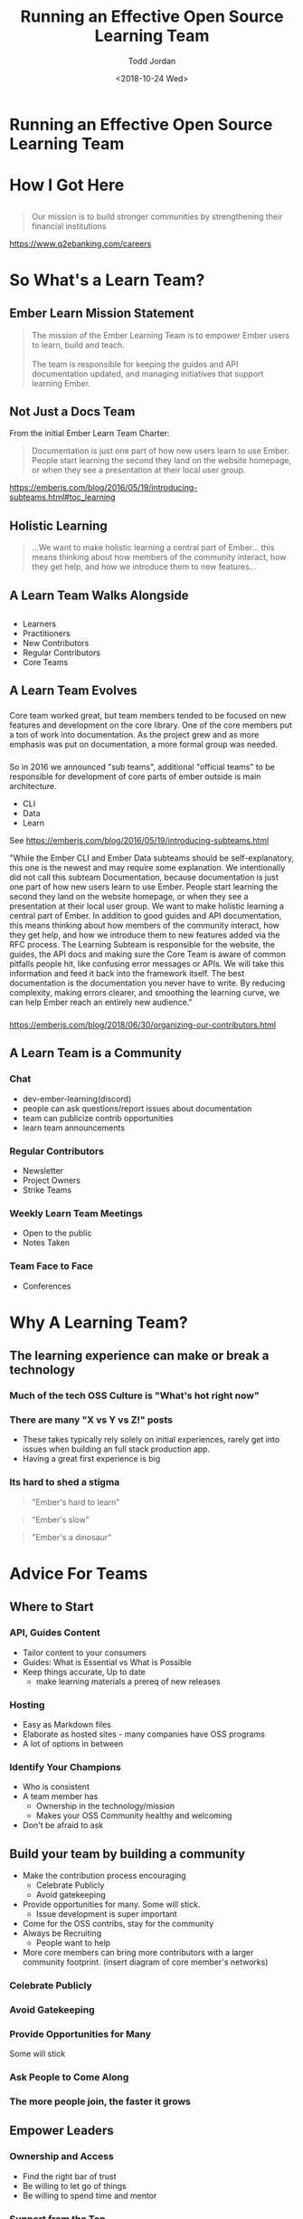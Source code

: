 #+TITLE: Running an Effective Open Source Learning Team
#+AUTHOR: Todd Jordan
#+DATE: <2018-10-24 Wed>
#+REVEAL_HLEVEL: 2
#+REVEAL_THEME: simple
#+OPTIONS: num:nil toc:nil 
#+OPTIONS: reveal_title_slide:nil reveal_slide_number:true reveal_history:true

* Running an Effective Open Source Learning Team

#+REVEAL_HTML:<h3> By Todd Jordan</h3><image src="images/teaching-tomster.png" style="height:200px;border-width:0;box-shadow:unset;">

* How I Got Here
#+REVEAL_HTML:<image src="images/lts-tomster.png" style="height:300px;border-width:0;box-shadow:unset;">
#+REVEAL_HTML:<image src="images/raleigh-tomster.png" style="height:300px;border-width:0;box-shadow:unset;">
#+REVEAL_HTML:<image src="images/teaching-tomster.png" style="height:300px;border-width:0;box-shadow:unset;">

** 

#+REVEAL_HTML:<image src="images/q2.jpg" style="height:300px;border-width:0;box-shadow:unset;">
#+BEGIN_QUOTE
Our mission is to build stronger communities by strengthening their financial institutions
#+END_QUOTE
https://www.q2ebanking.com/careers
* So What's a Learn Team?

** Ember Learn Mission Statement

#+BEGIN_QUOTE
The mission of the Ember Learning Team is to empower
Ember users to learn, build and teach. \\
\\
The team is responsible for keeping the guides and API documentation updated,
and managing initiatives that support learning Ember.

#+END_QUOTE

** Not Just a Docs Team
From the initial Ember Learn Team Charter: 

#+BEGIN_QUOTE
Documentation is just one part of how new users learn to use Ember. People start learning the second they land on the website homepage, or when they see a presentation at their local user group.
#+END_QUOTE
#+BEGIN_NOTES
https://emberjs.com/blog/2016/05/19/introducing-subteams.html#toc_learning
#+END_NOTES

** Holistic Learning

#+BEGIN_QUOTE
...We want to make holistic learning a central part of Ember... this means thinking about how members of the community interact, how they get help, and how we introduce them to new features...
#+END_QUOTE

** A Learn Team Walks Alongside

#+REVEAL_HTML:<image src="images/janet.gif" style="height:400px;border-width:0;box-shadow:unset;">

** 
    :PROPERTIES:
    :reveal_background: ./images/funnel.png
    :reveal_background_trans: slide
    :END:

#+BEGIN_NOTES
-  Learners
-  Practitioners
-  New Contributors
-  Regular Contributors
-  Core Teams
#+END_NOTES

** A Learn Team Evolves

*** 
    :PROPERTIES:
    :reveal_background: ./images/team-core.png
    :reveal_background_trans: slide
    :END:
    
#+BEGIN_NOTES
Core team worked great, but team members tended to be focused on new features and development on the core library.
One of the core members put a ton of work into documentation.  
As the project grew and as more emphasis was put on documentation, a more formal group was needed.
#+END_NOTES
*** 
    :PROPERTIES:
    :reveal_background: ./images/team-subteam.png
    :reveal_background_trans: slide
    :END:

#+BEGIN_NOTES
So in 2016 we announced "sub teams", additional "official teams" to be responsible for development of core parts of ember
outside is main architecture.
- CLI 
- Data
- Learn 

See https://emberjs.com/blog/2016/05/19/introducing-subteams.html

"While the Ember CLI and Ember Data subteams should be self-explanatory, this one is the newest and may require some explanation.
We intentionally did not call this subteam Documentation, because documentation is just one part of how new users learn to use Ember. People start learning the second they land on the website homepage, or when they see a presentation at their local user group.
We want to make holistic learning a central part of Ember. In addition to good guides and API documentation, this means thinking about how members of the community interact, how they get help, and how we introduce them to new features added via the RFC process.
The Learning Subteam is responsible for the website, the guides, the API docs and making sure the Core Team is aware of common pitfalls people hit, like confusing error messages or APIs. We will take this information and feed it back into the framework itself.
The best documentation is the documentation you never have to write. By reducing complexity, making errors clearer, and smoothing the learning curve, we can help Ember reach an entirely new audience."
#+END_NOTES
*** 
    :PROPERTIES:
    :reveal_background: ./images/team-multicore.png
    :reveal_background_trans: slide
    :END:

#+BEGIN_NOTES
https://emberjs.com/blog/2018/06/30/organizing-our-contributors.html
#+END_NOTES

** A Learn Team is a Community

*** 
    :PROPERTIES:
    :reveal_background: ./images/community-venn.png
    :reveal_background_trans: slide
    :END:

*** Chat
#+REVEAL_HTML:<img src="images/discord.png">
#+BEGIN_NOTES
    - dev-ember-learning(discord)
    - people can ask questions/report issues about documentation
    - team can publicize contrib opportunities
    - learn team announcements

#+END_NOTES

*** Regular Contributors
#+REVEAL_HTML:<img src="images/ember-times.png">
#+BEGIN_NOTES
    - Newsletter
    - Project Owners
    - Strike Teams
#+END_NOTES

*** Weekly Learn Team Meetings

#+REVEAL_HTML:<image src="images/learning_team_2.png">
#+BEGIN_NOTES
    - Open to the public
    - Notes Taken
#+END_NOTES
      
*** Team Face to Face
#+REVEAL_HTML:<image src="images/learning_team.jpg">

#+BEGIN_NOTES
    - Conferences
#+END_NOTES


* Why A Learning Team?

** The learning experience can make or break a technology

*** Much of the tech OSS Culture is "What's hot right now"

#+REVEAL_HTML:<image src="images/so-hot.gif" style="height:400px;border-width:0;box-shadow:unset;">

*** There are many "X vs Y vs Z!" posts
#+REVEAL_HTML:<image src="images/vs.gif" style="height:400px;border-width:0;box-shadow:unset;">
#+BEGIN_NOTES
  - These takes typically rely solely on initial experiences, rarely get into issues when building an full stack production app.
  - Having a great first experience is big
#+END_NOTES

*** Its hard to shed a stigma

#+ATTR_REVEAL: :frag t
#+BEGIN_QUOTE
"Ember's hard to learn"
#+END_QUOTE

#+ATTR_REVEAL: :frag t
#+BEGIN_QUOTE
"Ember's slow"
#+END_QUOTE

#+ATTR_REVEAL: :frag t
#+BEGIN_QUOTE
"Ember's a dinosaur"
#+END_QUOTE

*** 
:PROPERTIES:
:reveal_background: images/busted.gif
:END:


* Advice For Teams

** Where to Start

*** API, Guides Content

#+REVEAL_HTML:<img src="images/learn-page.png">
#+BEGIN_NOTES
- Tailor content to your consumers
- Guides: What is Essential vs What is Possible
- Keep things accurate, Up to date
  - make learning materials a prereq of new releases
#+END_NOTES

*** Hosting
#+REVEAL_HTML:<img src="images/sponsors.png">

#+BEGIN_NOTES
- Easy as Markdown files
- Elaborate as hosted sites - many companies have OSS programs
- A lot of options in between
#+END_NOTES

*** Identify Your Champions
#+REVEAL_HTML:<img src="images/heat-harlem-shake.gif">

#+BEGIN_NOTES
- Who is consistent
- A team member has
  - Ownership in the technology/mission
  - Makes your OSS Community healthy and welcoming
- Don't be afraid to ask
#+END_NOTES



** Build your team by building a community

#+BEGIN_NOTES
- Make the contribution process encouraging
  - Celebrate Publicly
  - Avoid gatekeeping
- Provide opportunities for many.  Some will stick.
  - Issue development is super important
- Come for the OSS contribs, stay for the community
- Always be Recruiting
  - People want to help
- More core members can bring more contributors with a larger community footprint.
  (insert diagram of core member's networks)
#+END_NOTES

*** Celebrate Publicly

#+REVEAL_HTML:<img src="images/weber-tweet-2.png">

*** Avoid Gatekeeping

#+REVEAL_HTML:<img src="images/gatekeeper.gif">

*** Provide Opportunities for Many
#+REVEAL_HTML:<img src="images/hacktoberfest.png">

#+ATTR_REVEAL: :frag t
Some will stick

*** Ask People to Come Along

#+REVEAL_HTML:<img src="images/quest.png">

*** The more people join, the faster it grows

    #+REVEAL_HTML:<img src="images/social-network-graph.png">

** Empower Leaders

*** Ownership and Access
#+REVEAL_HTML:<img src="images/team-access.png">

#+BEGIN_NOTES
- Find the right bar of trust
- Be willing to let go of things
- Be willing to spend time and mentor
#+END_NOTES

*** Support from the Top
#+REVEAL_HTML:<img src="images/keynote.jpg">

#+BEGIN_NOTES
- Ember Releases with new features should require documentation with said feature
- Still not doing this well
#+END_NOTES

*** Getting Community Feedback

#+REVEAL_HTML:<img src="images/rfc-template.png" style="height:400px;">

#+BEGIN_NOTES
 - [[https://github.com/emberjs/rfcs][RFCs!]]
 - Find a good venue for content discussion.
   - Ember uses [[https://discuss.emberjs.com/c/learning][Discourse]]
   - Opinion-based GH Issues tend to flame
   - We tend to push constructive feedback threads towards forum
#+END_NOTES

** Mind your SEO

#+REVEAL_HTML:<img src="images/google-results.png" style="height:400px;border-width:0;box-shadow:unset;">

** Make Learning Accessible to All

*** All Experiences
#+REVEAL_HTML:<img src="images/super-rentals.png">

#+BEGIN_NOTES
 - [[https://github.com/emberjs/rfcs][RFCs!]]
 - Find a good venue for content discussion.
   - Ember uses [[https://discuss.emberjs.com/c/learning][Discourse]]
   - Opinion-based GH Issues tend to flame
   - We tend to push constructive feedback threads towards forum
#+END_NOTES

*** All Langauages/Cultures

#+REVEAL_HTML:<img src="images/geography.png">

*** All Abilities
#+REVEAL_HTML:<img src="images/a11y-zoey.png">

** Make All Things Open

*** Public Meetings

#+REVEAL_HTML:<image src="images/learning_team_2.png" style="height:300px;border-width:0;box-shadow:unset;">

*** Searchable discussions

#+REVEAL_HTML:<image src="images/discord.png" style="height:300px;border-width:0;box-shadow:unset;">

*** RFC Process

#+REVEAL_HTML:<image src="images/ember-rfcs.png" style="height:300px;border-width:0;box-shadow:unset;">

*** Trackable Work

#+REVEAL_HTML:<image src="images/ember-core-notes.png" style="height:300px;border-width:0;box-shadow:unset;">

* Thanks!!!
- Todd Jordan
- @tddjordan
- Pick up a "Shortest Ember Book" on your way out
